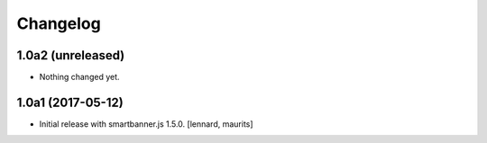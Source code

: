 Changelog
=========


1.0a2 (unreleased)
------------------

- Nothing changed yet.


1.0a1 (2017-05-12)
------------------

- Initial release with smartbanner.js 1.5.0.
  [lennard, maurits]
